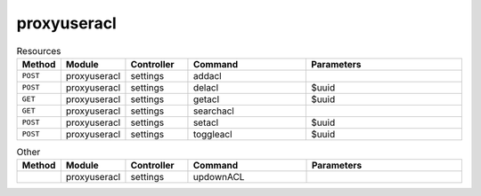 proxyuseracl
~~~~~~~~~~~~

.. csv-table:: Resources
   :header: "Method", "Module", "Controller", "Command", "Parameters"
   :widths: 4, 15, 15, 30, 40

   "``POST``","proxyuseracl","settings","addacl",""
   "``POST``","proxyuseracl","settings","delacl","$uuid"
   "``GET``","proxyuseracl","settings","getacl","$uuid"
   "``GET``","proxyuseracl","settings","searchacl",""
   "``POST``","proxyuseracl","settings","setacl","$uuid"
   "``POST``","proxyuseracl","settings","toggleacl","$uuid"

.. csv-table:: Other
   :header: "Method", "Module", "Controller", "Command", "Parameters"
   :widths: 4, 15, 15, 30, 40

   "","proxyuseracl","settings","updownACL",""

